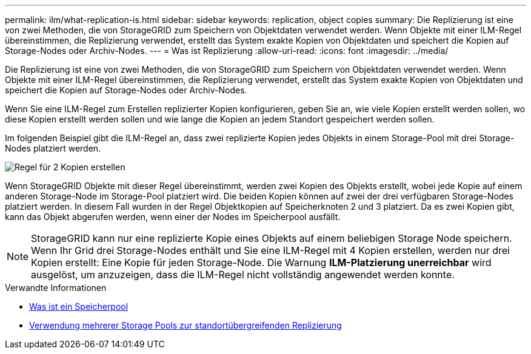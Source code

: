 ---
permalink: ilm/what-replication-is.html 
sidebar: sidebar 
keywords: replication, object copies 
summary: Die Replizierung ist eine von zwei Methoden, die von StorageGRID zum Speichern von Objektdaten verwendet werden. Wenn Objekte mit einer ILM-Regel übereinstimmen, die Replizierung verwendet, erstellt das System exakte Kopien von Objektdaten und speichert die Kopien auf Storage-Nodes oder Archiv-Nodes. 
---
= Was ist Replizierung
:allow-uri-read: 
:icons: font
:imagesdir: ../media/


[role="lead"]
Die Replizierung ist eine von zwei Methoden, die von StorageGRID zum Speichern von Objektdaten verwendet werden. Wenn Objekte mit einer ILM-Regel übereinstimmen, die Replizierung verwendet, erstellt das System exakte Kopien von Objektdaten und speichert die Kopien auf Storage-Nodes oder Archiv-Nodes.

Wenn Sie eine ILM-Regel zum Erstellen replizierter Kopien konfigurieren, geben Sie an, wie viele Kopien erstellt werden sollen, wo diese Kopien erstellt werden sollen und wie lange die Kopien an jedem Standort gespeichert werden sollen.

Im folgenden Beispiel gibt die ILM-Regel an, dass zwei replizierte Kopien jedes Objekts in einem Storage-Pool mit drei Storage-Nodes platziert werden.

image::../media/ilm_replication_make_2_copies.png[Regel für 2 Kopien erstellen]

Wenn StorageGRID Objekte mit dieser Regel übereinstimmt, werden zwei Kopien des Objekts erstellt, wobei jede Kopie auf einem anderen Storage-Node im Storage-Pool platziert wird. Die beiden Kopien können auf zwei der drei verfügbaren Storage-Nodes platziert werden. In diesem Fall wurden in der Regel Objektkopien auf Speicherknoten 2 und 3 platziert. Da es zwei Kopien gibt, kann das Objekt abgerufen werden, wenn einer der Nodes im Speicherpool ausfällt.


NOTE: StorageGRID kann nur eine replizierte Kopie eines Objekts auf einem beliebigen Storage Node speichern. Wenn Ihr Grid drei Storage-Nodes enthält und Sie eine ILM-Regel mit 4 Kopien erstellen, werden nur drei Kopien erstellt: Eine Kopie für jeden Storage-Node. Die Warnung *ILM-Platzierung unerreichbar* wird ausgelöst, um anzuzeigen, dass die ILM-Regel nicht vollständig angewendet werden konnte.

.Verwandte Informationen
* xref:what-storage-pool-is.adoc[Was ist ein Speicherpool]
* xref:using-multiple-storage-pools-for-cross-site-replication.adoc[Verwendung mehrerer Storage Pools zur standortübergreifenden Replizierung]

